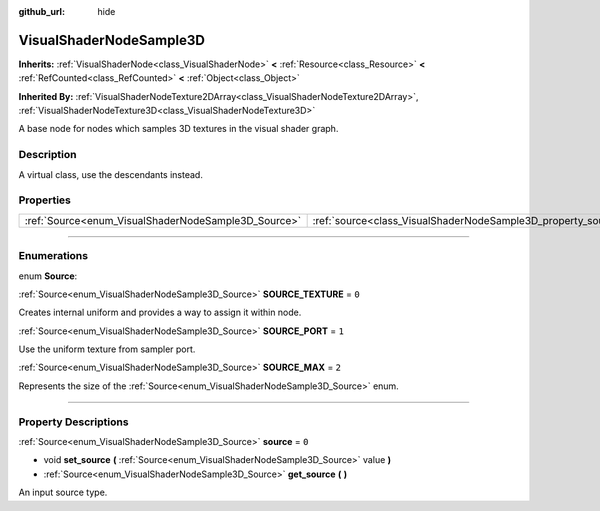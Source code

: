:github_url: hide

.. DO NOT EDIT THIS FILE!!!
.. Generated automatically from Godot engine sources.
.. Generator: https://github.com/godotengine/godot/tree/4.1/doc/tools/make_rst.py.
.. XML source: https://github.com/godotengine/godot/tree/4.1/doc/classes/VisualShaderNodeSample3D.xml.

.. _class_VisualShaderNodeSample3D:

VisualShaderNodeSample3D
========================

**Inherits:** :ref:`VisualShaderNode<class_VisualShaderNode>` **<** :ref:`Resource<class_Resource>` **<** :ref:`RefCounted<class_RefCounted>` **<** :ref:`Object<class_Object>`

**Inherited By:** :ref:`VisualShaderNodeTexture2DArray<class_VisualShaderNodeTexture2DArray>`, :ref:`VisualShaderNodeTexture3D<class_VisualShaderNodeTexture3D>`

A base node for nodes which samples 3D textures in the visual shader graph.

.. rst-class:: classref-introduction-group

Description
-----------

A virtual class, use the descendants instead.

.. rst-class:: classref-reftable-group

Properties
----------

.. table::
   :widths: auto

   +-----------------------------------------------------+---------------------------------------------------------------+-------+
   | :ref:`Source<enum_VisualShaderNodeSample3D_Source>` | :ref:`source<class_VisualShaderNodeSample3D_property_source>` | ``0`` |
   +-----------------------------------------------------+---------------------------------------------------------------+-------+

.. rst-class:: classref-section-separator

----

.. rst-class:: classref-descriptions-group

Enumerations
------------

.. _enum_VisualShaderNodeSample3D_Source:

.. rst-class:: classref-enumeration

enum **Source**:

.. _class_VisualShaderNodeSample3D_constant_SOURCE_TEXTURE:

.. rst-class:: classref-enumeration-constant

:ref:`Source<enum_VisualShaderNodeSample3D_Source>` **SOURCE_TEXTURE** = ``0``

Creates internal uniform and provides a way to assign it within node.

.. _class_VisualShaderNodeSample3D_constant_SOURCE_PORT:

.. rst-class:: classref-enumeration-constant

:ref:`Source<enum_VisualShaderNodeSample3D_Source>` **SOURCE_PORT** = ``1``

Use the uniform texture from sampler port.

.. _class_VisualShaderNodeSample3D_constant_SOURCE_MAX:

.. rst-class:: classref-enumeration-constant

:ref:`Source<enum_VisualShaderNodeSample3D_Source>` **SOURCE_MAX** = ``2``

Represents the size of the :ref:`Source<enum_VisualShaderNodeSample3D_Source>` enum.

.. rst-class:: classref-section-separator

----

.. rst-class:: classref-descriptions-group

Property Descriptions
---------------------

.. _class_VisualShaderNodeSample3D_property_source:

.. rst-class:: classref-property

:ref:`Source<enum_VisualShaderNodeSample3D_Source>` **source** = ``0``

.. rst-class:: classref-property-setget

- void **set_source** **(** :ref:`Source<enum_VisualShaderNodeSample3D_Source>` value **)**
- :ref:`Source<enum_VisualShaderNodeSample3D_Source>` **get_source** **(** **)**

An input source type.

.. |virtual| replace:: :abbr:`virtual (This method should typically be overridden by the user to have any effect.)`
.. |const| replace:: :abbr:`const (This method has no side effects. It doesn't modify any of the instance's member variables.)`
.. |vararg| replace:: :abbr:`vararg (This method accepts any number of arguments after the ones described here.)`
.. |constructor| replace:: :abbr:`constructor (This method is used to construct a type.)`
.. |static| replace:: :abbr:`static (This method doesn't need an instance to be called, so it can be called directly using the class name.)`
.. |operator| replace:: :abbr:`operator (This method describes a valid operator to use with this type as left-hand operand.)`
.. |bitfield| replace:: :abbr:`BitField (This value is an integer composed as a bitmask of the following flags.)`
